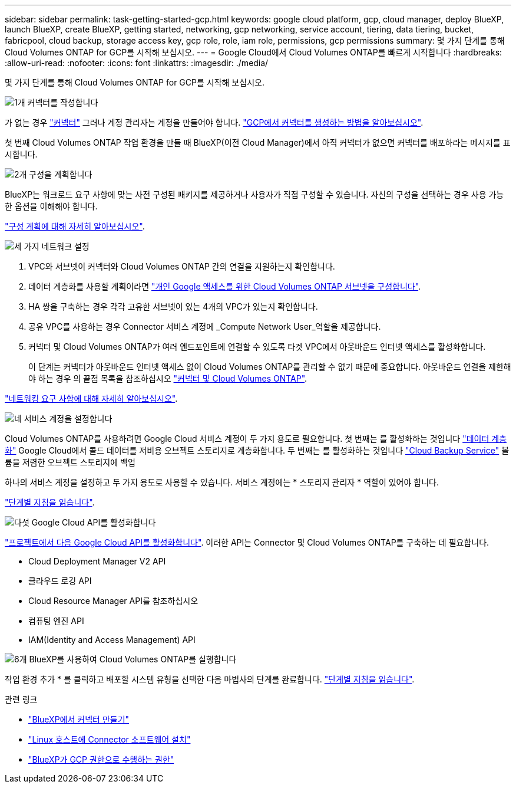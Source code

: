---
sidebar: sidebar 
permalink: task-getting-started-gcp.html 
keywords: google cloud platform, gcp, cloud manager, deploy BlueXP, launch BlueXP, create BlueXP, getting started, networking, gcp networking, service account, tiering, data tiering, bucket, fabricpool, cloud backup, storage access key, gcp role, role, iam role, permissions, gcp permissions 
summary: 몇 가지 단계를 통해 Cloud Volumes ONTAP for GCP를 시작해 보십시오. 
---
= Google Cloud에서 Cloud Volumes ONTAP를 빠르게 시작합니다
:hardbreaks:
:allow-uri-read: 
:nofooter: 
:icons: font
:linkattrs: 
:imagesdir: ./media/


[role="lead"]
몇 가지 단계를 통해 Cloud Volumes ONTAP for GCP를 시작해 보십시오.

.image:https://raw.githubusercontent.com/NetAppDocs/common/main/media/number-1.png["1개"] 커넥터를 작성합니다
[role="quick-margin-para"]
가 없는 경우 https://docs.netapp.com/us-en/cloud-manager-setup-admin/concept-connectors.html["커넥터"^] 그러나 계정 관리자는 계정을 만들어야 합니다. https://docs.netapp.com/us-en/cloud-manager-setup-admin/task-creating-connectors-gcp.html["GCP에서 커넥터를 생성하는 방법을 알아보십시오"^].

[role="quick-margin-para"]
첫 번째 Cloud Volumes ONTAP 작업 환경을 만들 때 BlueXP(이전 Cloud Manager)에서 아직 커넥터가 없으면 커넥터를 배포하라는 메시지를 표시합니다.

.image:https://raw.githubusercontent.com/NetAppDocs/common/main/media/number-2.png["2개"] 구성을 계획합니다
[role="quick-margin-para"]
BlueXP는 워크로드 요구 사항에 맞는 사전 구성된 패키지를 제공하거나 사용자가 직접 구성할 수 있습니다. 자신의 구성을 선택하는 경우 사용 가능한 옵션을 이해해야 합니다.

[role="quick-margin-para"]
link:task-planning-your-config-gcp.html["구성 계획에 대해 자세히 알아보십시오"].

.image:https://raw.githubusercontent.com/NetAppDocs/common/main/media/number-3.png["세 가지"] 네트워크 설정
[role="quick-margin-list"]
. VPC와 서브넷이 커넥터와 Cloud Volumes ONTAP 간의 연결을 지원하는지 확인합니다.
. 데이터 계층화를 사용할 계획이라면 https://cloud.google.com/vpc/docs/configure-private-google-access["개인 Google 액세스를 위한 Cloud Volumes ONTAP 서브넷을 구성합니다"^].
. HA 쌍을 구축하는 경우 각각 고유한 서브넷이 있는 4개의 VPC가 있는지 확인합니다.
. 공유 VPC를 사용하는 경우 Connector 서비스 계정에 _Compute Network User_역할을 제공합니다.
. 커넥터 및 Cloud Volumes ONTAP가 여러 엔드포인트에 연결할 수 있도록 타겟 VPC에서 아웃바운드 인터넷 액세스를 활성화합니다.
+
이 단계는 커넥터가 아웃바운드 인터넷 액세스 없이 Cloud Volumes ONTAP를 관리할 수 없기 때문에 중요합니다. 아웃바운드 연결을 제한해야 하는 경우 의 끝점 목록을 참조하십시오 link:reference-networking-gcp.html["커넥터 및 Cloud Volumes ONTAP"].



[role="quick-margin-para"]
link:reference-networking-gcp.html["네트워킹 요구 사항에 대해 자세히 알아보십시오"].

.image:https://raw.githubusercontent.com/NetAppDocs/common/main/media/number-4.png["네"] 서비스 계정을 설정합니다
[role="quick-margin-para"]
Cloud Volumes ONTAP를 사용하려면 Google Cloud 서비스 계정이 두 가지 용도로 필요합니다. 첫 번째는 를 활성화하는 것입니다 link:concept-data-tiering.html["데이터 계층화"] Google Cloud에서 콜드 데이터를 저비용 오브젝트 스토리지로 계층화합니다. 두 번째는 를 활성화하는 것입니다 https://docs.netapp.com/us-en/cloud-manager-backup-restore/concept-backup-to-cloud.html["Cloud Backup Service"^] 볼륨을 저렴한 오브젝트 스토리지에 백업

[role="quick-margin-para"]
하나의 서비스 계정을 설정하고 두 가지 용도로 사용할 수 있습니다. 서비스 계정에는 * 스토리지 관리자 * 역할이 있어야 합니다.

[role="quick-margin-para"]
link:task-creating-gcp-service-account.html["단계별 지침을 읽습니다"].

.image:https://raw.githubusercontent.com/NetAppDocs/common/main/media/number-5.png["다섯"] Google Cloud API를 활성화합니다
[role="quick-margin-para"]
https://cloud.google.com/apis/docs/getting-started#enabling_apis["프로젝트에서 다음 Google Cloud API를 활성화합니다"^]. 이러한 API는 Connector 및 Cloud Volumes ONTAP를 구축하는 데 필요합니다.

[role="quick-margin-list"]
* Cloud Deployment Manager V2 API
* 클라우드 로깅 API
* Cloud Resource Manager API를 참조하십시오
* 컴퓨팅 엔진 API
* IAM(Identity and Access Management) API


.image:https://raw.githubusercontent.com/NetAppDocs/common/main/media/number-6.png["6개"] BlueXP를 사용하여 Cloud Volumes ONTAP를 실행합니다
[role="quick-margin-para"]
작업 환경 추가 * 를 클릭하고 배포할 시스템 유형을 선택한 다음 마법사의 단계를 완료합니다. link:task-deploying-gcp.html["단계별 지침을 읽습니다"].

.관련 링크
* https://docs.netapp.com/us-en/cloud-manager-setup-admin/task-creating-connectors-gcp.html["BlueXP에서 커넥터 만들기"^]
* https://docs.netapp.com/us-en/cloud-manager-setup-admin/task-installing-linux.html["Linux 호스트에 Connector 소프트웨어 설치"^]
* https://docs.netapp.com/us-en/cloud-manager-setup-admin/reference-permissions-gcp.html["BlueXP가 GCP 권한으로 수행하는 권한"^]


